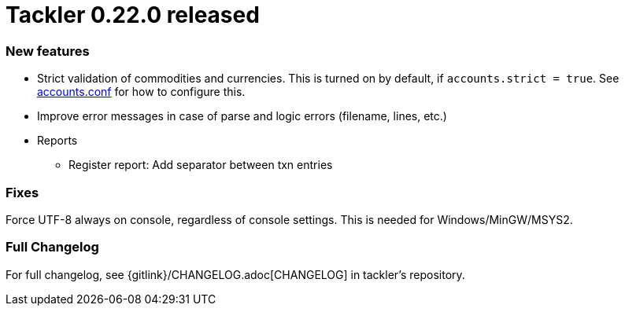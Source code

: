 = Tackler 0.22.0 released
:page-date: 2019-01-28 12:00:00 -0200
:page-author: 35vlg84
:page-version: 0.22.0
:page-category: release



=== New features

* Strict validation of commodities and currencies. This is turned on by default,
  if `accounts.strict = true`.  See link:/docs/accounts-conf/[accounts.conf]
  for how to configure this.
* Improve error messages in case of parse and logic errors (filename, lines, etc.)
* Reports
** Register report: Add separator between txn entries


=== Fixes

Force UTF-8 always on console, regardless of console settings.
This is needed for Windows/MinGW/MSYS2.


=== Full Changelog

For full changelog, see {gitlink}/CHANGELOG.adoc[CHANGELOG] in tackler's repository.
